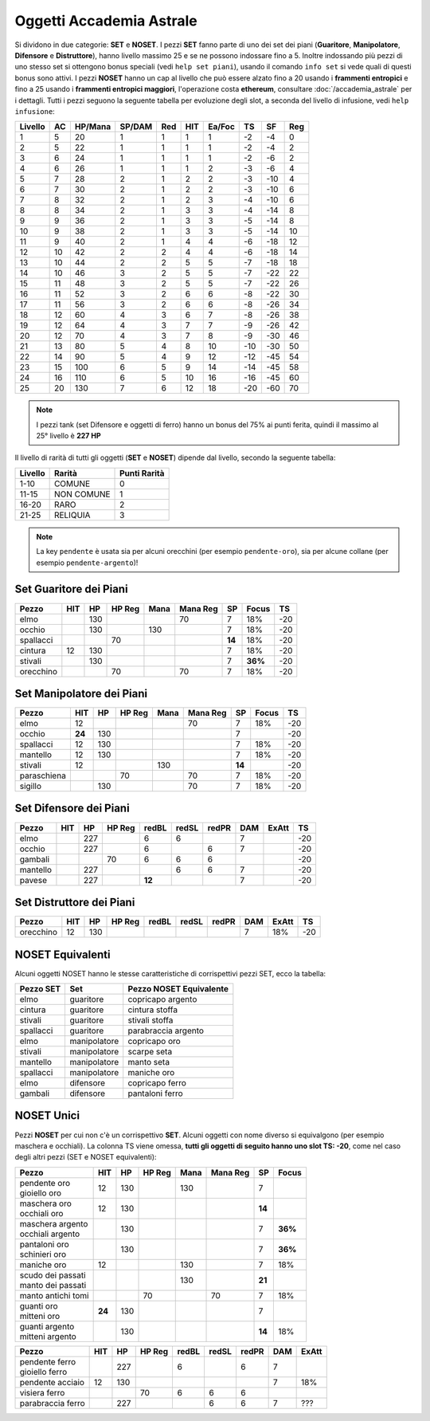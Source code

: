 Oggetti Accademia Astrale
=========================
Si dividono in due categorie: **SET** e **NOSET**. I pezzi **SET** fanno parte
di uno dei set dei piani (**Guaritore**, **Manipolatore**, **Difensore**
e **Distruttore**), hanno livello massimo 25 e se ne possono indossare fino
a 5. Inoltre indossando più pezzi di uno stesso set si ottengono bonus
speciali (vedi ``help set piani``), usando il comando ``info set`` si vede
quali di questi bonus sono attivi. I pezzi **NOSET** hanno un cap al livello
che può essere alzato fino a 20 usando i **frammenti entropici** e
fino a 25 usando i **frammenti entropici maggiori**, l'operazione costa
**ethereum**, consultare :doc:`/accademia_astrale` per i dettagli.
Tutti i pezzi seguono la seguente tabella per evoluzione degli slot, a seconda
del livello di infusione, vedi ``help infusione``:

======= ===  ======= ====== === === ====== === ==== ====
Livello AC   HP/Mana SP/DAM Red HIT Ea/Foc TS  SF   Reg
======= ===  ======= ====== === === ====== === ==== ====
 1      5    20      1      1   1   1      -2  -4   0
 2      5    22      1      1   1   1      -2  -4   2 
 3      6    24      1      1   1   1      -2  -6   2
 4      6    26      1      1   1   2      -3  -6   4
 5      7    28      2      1   2   2      -3  -10  4
 6      7    30      2      1   2   2      -3  -10  6
 7      8    32      2      1   2   3      -4  -10  6
 8      8    34      2      1   3   3      -4  -14  8
 9      9    36      2      1   3   3      -5  -14  8
10      9    38      2      1   3   3      -5  -14  10
11      9    40      2      1   4   4      -6  -18  12
12      10   42      2      2   4   4      -6  -18  14 
13      10   44      2      2   5   5      -7  -18  18 
14      10   46      3      2   5   5      -7  -22  22
15      11   48      3      2   5   5      -7  -22  26
16      11   52      3      2   6   6      -8  -22  30
17      11   56      3      2   6   6      -8  -26  34
18      12   60      4      3   6   7      -8  -26  38
19      12   64      4      3   7   7      -9  -26  42
20      12   70      4      3   7   8      -9  -30  46
21      13   80      5      4   8   10     -10 -30  50
22      14   90      5      4   9   12     -12 -45  54
23      15   100     6      5   9   14     -14 -45  58
24      16   110     6      5   10  16     -16 -45  60
25      20   130     7      6   12  18     -20 -60  70
======= ===  ======= ====== === === ====== === ==== ====

.. note::

   I pezzi tank (set Difensore e oggetti di ferro) hanno un bonus del
   75% ai punti ferita, quindi il massimo al 25° livello è **227 HP**

Il livello di rarità di tutti gli oggetti (**SET** e **NOSET**) dipende dal livello,
secondo la seguente tabella:

======== ==========  ============
Livello  Rarità      Punti Rarità
======== ==========  ============
1-10     COMUNE      0
11-15    NON COMUNE  1
16-20    RARO        2
21-25    RELIQUIA    3
======== ==========  ============

.. note::

   La key ``pendente`` è usata sia per alcuni orecchini (per esempio ``pendente-oro``),
   sia per alcune collane (per esempio ``pendente-argento``)!

Set Guaritore dei Piani
-----------------------

============ ====== ==== ====== ==== ======== ======= ======= ====
Pezzo        HIT    HP   HP Reg Mana Mana Reg SP      Focus   TS
============ ====== ==== ====== ==== ======== ======= ======= ====
elmo                130              70       7       18%     -20
occhio              130         130           7       18%     -20
spallacci                70                   **14**  18%     -20
cintura      12     130                       7       18%     -20
stivali             130                       7       **36%** -20
orecchino                70          70       7       18%     -20
============ ====== ==== ====== ==== ======== ======= ======= ====

Set Manipolatore dei Piani
--------------------------

============ ====== ==== ====== ==== ======== ======= ======= ====
Pezzo        HIT    HP   HP Reg Mana Mana Reg SP      Focus   TS
============ ====== ==== ====== ==== ======== ======= ======= ====
elmo         12                      70       7       18%     -20
occhio       **24** 130                       7               -20
spallacci    12     130                       7       18%     -20
mantello     12     130                       7       18%     -20
stivali      12                 130           **14**          -20
paraschiena              70          70       7       18%     -20
sigillo             130              70       7       18%     -20
============ ====== ==== ====== ==== ======== ======= ======= ====

Set Difensore dei Piani
-----------------------

============ ====== ==== ====== ====== ===== ===== ======= ======= ====
Pezzo        HIT    HP   HP Reg redBL  redSL redPR DAM     ExAtt   TS
============ ====== ==== ====== ====== ===== ===== ======= ======= ====
elmo                227         6      6           7               -20
occhio              227         6            6     7               -20
gambali                  70     6      6     6                     -20
mantello            227                6     6     7               -20
pavese              227         **12**             7               -20 
============ ====== ==== ====== ====== ===== ===== ======= ======= ====

Set Distruttore dei Piani
-------------------------

============ ====== ==== ====== ====== ===== ===== ======= ======= ====
Pezzo        HIT    HP   HP Reg redBL  redSL redPR DAM     ExAtt   TS
============ ====== ==== ====== ====== ===== ===== ======= ======= ====
orecchino    12     130                            7       18%     -20                             
============ ====== ==== ====== ====== ===== ===== ======= ======= ====

NOSET Equivalenti
-----------------
Alcuni oggetti NOSET hanno le stesse caratteristiche di corrispettivi pezzi SET,
ecco la tabella:

================ ============= =======================
Pezzo SET        Set           Pezzo NOSET Equivalente
================ ============= =======================
elmo             guaritore     copricapo argento
cintura          guaritore     cintura stoffa
stivali          guaritore     stivali stoffa
spallacci        guaritore     parabraccia argento
elmo             manipolatore  copricapo oro
stivali          manipolatore  scarpe seta
mantello         manipolatore  manto seta
spallacci        manipolatore  maniche oro
elmo             difensore     copricapo ferro
gambali          difensore     pantaloni ferro
================ ============= =======================

NOSET Unici
-----------
Pezzi **NOSET** per cui non c'è un corrispettivo **SET**. Alcuni oggetti
con nome diverso si equivalgono (per esempio maschera e occhiali). La colonna TS
viene omessa, **tutti gli oggetti di seguito hanno uno slot TS: -20**, come nel
caso degli altri pezzi (SET e NOSET equivalenti):

+---------------------+------+------+---------+------+----------+------+-------+
| Pezzo               | HIT  |  HP  |  HP Reg | Mana | Mana Reg | SP   | Focus |
+=====================+======+======+=========+======+==========+======+=======+
| | pendente oro      | 12   | 130  |         | 130  |          | 7    |       |
| | gioiello oro      |      |      |         |      |          |      |       |
+---------------------+------+------+---------+------+----------+------+-------+
| | maschera oro      | 12   | 130  |         |      |          |**14**|       |
| | occhiali oro      |      |      |         |      |          |      |       |
+---------------------+------+------+---------+------+----------+------+-------+
| | maschera argento  |      | 130  |         |      |          | 7    |**36%**|
| | occhiali argento  |      |      |         |      |          |      |       |
+---------------------+------+------+---------+------+----------+------+-------+
| | pantaloni oro     |      | 130  |         |      |          | 7    |**36%**|
| | schinieri oro     |      |      |         |      |          |      |       |
+---------------------+------+------+---------+------+----------+------+-------+
| maniche oro         | 12   |      |         | 130  |          | 7    | 18%   |
+---------------------+------+------+---------+------+----------+------+-------+
| | scudo dei passati |      |      |         | 130  |          |**21**|       |
| | manto dei passati |      |      |         |      |          |      |       |
+---------------------+------+------+---------+------+----------+------+-------+
| manto antichi tomi  |      |      | 70      |      | 70       | 7    | 18%   |
+---------------------+------+------+---------+------+----------+------+-------+
| | guanti oro        |**24**| 130  |         |      |          | 7    |       |
| | mitteni oro       |      |      |         |      |          |      |       |
+---------------------+------+------+---------+------+----------+------+-------+
| | guanti argento    |      | 130  |         |      |          |**14**| 18%   |
| | mitteni argento   |      |      |         |      |          |      |       |
+---------------------+------+------+---------+------+----------+------+-------+

+--------------------+-----+------+--------+-------+-------+-------+------+-------+
| Pezzo              | HIT |  HP  | HP Reg | redBL | redSL | redPR | DAM  | ExAtt |
+====================+=====+======+========+=======+=======+=======+======+=======+
| | pendente ferro   |     | 227  |        | 6     |       | 6     | 7    |       |
| | gioiello ferro   |     |      |        |       |       |       |      |       |
+--------------------+-----+------+--------+-------+-------+-------+------+-------+
| pendente acciaio   | 12  | 130  |        |       |       |       | 7    | 18%   |
+--------------------+-----+------+--------+-------+-------+-------+------+-------+
| visiera ferro      |     |      | 70     | 6     | 6     | 6     |      |       |
+--------------------+-----+------+--------+-------+-------+-------+------+-------+
| parabraccia ferro  |     | 227  |        |       | 6     | 6     | 7    |  ???  |
+--------------------+-----+------+--------+-------+-------+-------+------+-------+
